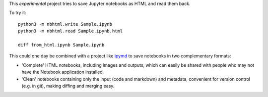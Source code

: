 This *experimental* project tries to save Jupyter notebooks as HTML and read them back.

To try it::

    python3 -m nbhtml.write Sample.ipynb
    python3 -m nbhtml.read Sample.ipynb.html

    diff from_html.ipynb Sample.ipynb

This could one day be combined with a project like `ipymd
<https://github.com/rossant/ipymd>`__ to save notebooks in two complementary
formats:

- 'Complete' HTML notebooks, including images and outputs, which can easily be
  shared with people who may not have the Notebook application installed.
- 'Clean' notebooks containing only the input (code and markdown) and metadata,
  convenient for version control (e.g. in git), making diffing and merging easy.
